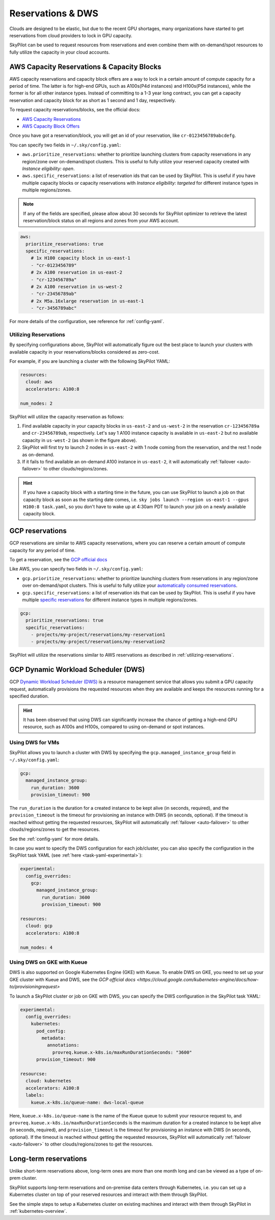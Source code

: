 
.. _reservation:

Reservations & DWS
===================


Clouds are designed to be elastic, but due to the recent GPU shortages, many organizations have started to get reservations
from cloud providers to lock in GPU capacity.

SkyPilot can be used to request resources from reservations and even combine them with on-demand/spot resources to fully
utilize the capacity in your cloud accounts.

.. image:: https://i.imgur.com/UY9eD1r.png
  :width: 90%
  :align: center


AWS Capacity Reservations & Capacity Blocks
--------------------------------------------

AWS capacity reservations and capacity block offers are a way to lock in a certain amount of compute capacity for a period of time. The latter is for high-end GPUs, such as A100s(P4d instances) and H100s(P5d instances), while the former is for all other instance types.
Instead of committing to a 1-3 year long contract, you can get a capacity reservation and capacity block for as short as 1 second and 1 day, respectively.


To request capacity reservations/blocks, see the official docs:

* `AWS Capacity Reservations <https://docs.aws.amazon.com/AWSEC2/latest/UserGuide/ec2-capacity-reservations.html>`_
* `AWS Capacity Block Offers <https://docs.aws.amazon.com/AWSEC2/latest/UserGuide/ec2-capacity-blocks.html>`_

Once you have got a reservation/block, you will get an id of your reservation, like ``cr-0123456789abcdefg``.

You can specify two fields in ``~/.sky/config.yaml``:

* ``aws.prioritize_reservations``: whether to prioritize launching clusters from capacity reservations in any region/zone over on-demand/spot clusters. This is useful to fully utilize your reserved capacity created with *Instance eligibility: open*.
* ``aws.specific_reservations``: a list of reservation ids that can be used by SkyPilot. This is useful if you have multiple capacity blocks or capacity reservations with *Instance eligibility: targeted* for different instance types in multiple regions/zones.

.. note::

    If any of the fields are specified, please allow about 30 seconds for SkyPilot optimizer to retrieve the latest reservation/block status on all regions and zones from your AWS account.

.. code-block:: yaml

    aws:
      prioritize_reservations: true
      specific_reservations:
        # 1x H100 capacity block in us-east-1
        - "cr-0123456789"
        # 2x A100 reservation in us-east-2
        - "cr-123456789a"
        # 2x A100 reservation in us-west-2
        - "cr-23456789ab"
        # 2x M5a.16xlarge reservation in us-east-1
        - "cr-3456789abc"

For more details of the configuration, see reference for :ref:`config-yaml`.



.. _utilizing-reservations:

Utilizing Reservations
~~~~~~~~~~~~~~~~~~~~~~

By specifying configurations above, SkyPilot will automatically figure out the best place to launch your clusters with available capacity in your reservations/blocks considered as zero-cost.

For example, if you are launching a cluster with the following SkyPilot YAML:

.. code-block:: yaml

    resources:
      cloud: aws
      accelerators: A100:8
    
    num_nodes: 2


SkyPilot will utilize the capacity reservation as follows:

1. Find available capacity in your capacity blocks in ``us-east-2`` and ``us-west-2`` in the reservation ``cr-123456789a`` and ``cr-23456789ab``, respectively. Let's say 1 A100 instance capacity is available in ``us-east-2`` but no available capacity in ``us-west-2`` (as shown in the figure above).
2. SkyPilot will first try to launch 2 nodes in ``us-east-2`` with 1 node coming from the reservation, and the rest 1 node as on-demand.
3. If it fails to find available an on-demand A100 instance in ``us-east-2``, it will automatically :ref:`failover <auto-failover>` to other clouds/regions/zones.


.. hint::

    If you have a capacity block with a starting time in the future, you can use SkyPilot to launch a job on that capacity block as soon as the starting date comes, i.e. ``sky jobs launch --region us-east-1 --gpus H100:8 task.yaml``, so you don't have to wake up at 4:30am PDT to launch your job on a newly available capacity block.


GCP reservations
-----------------

GCP reservations are similar to AWS capacity reservations, where you can reserve a certain amount of compute capacity for any period of time.

To get a reservation, see the `GCP official docs <https://cloud.google.com/compute/docs/instances/reservations-single-project>`__

Like AWS, you can specify two fields in ``~/.sky/config.yaml``:

* ``gcp.prioritize_reservations``: whether to prioritize launching clusters from reservations in any region/zone over on-demand/spot clusters. This is useful to fully utilize your `automatically consumed reservations <https://cloud.google.com/compute/docs/instances/reservations-consume#consuming_instances_from_any_matching_reservation>`__.
* ``gcp.specific_reservations``: a list of reservation ids that can be used by SkyPilot. This is useful if you have multiple `specific reservations <https://cloud.google.com/compute/docs/instances/reservations-consume#consuming_instances_from_a_specific_reservation>`__ for different instance types in multiple regions/zones.

.. code-block:: yaml

    gcp:
      prioritize_reservations: true
      specific_reservations:
        - projects/my-project/reservations/my-reservation1
        - projects/my-project/reservations/my-reservation2


SkyPilot will utilize the reservations similar to AWS reservations as described in :ref:`utilizing-reservations`.


GCP Dynamic Workload Scheduler (DWS)
-------------------------------------

GCP `Dynamic Workload Scheduler (DWS) <https://cloud.google.com/blog/products/compute/introducing-dynamic-workload-scheduler>`__ is a resource management service that allows you submit a GPU capacity request, automatically provisions the requested resources when they are available and keeps the resources running for a specified duration.

.. hint::

    It has been observed that using DWS can significantly increase the chance of getting a high-end GPU resource, such as A100s and H100s, compared to using on-demand or spot instances.


Using DWS for VMs
~~~~~~~~~~~~~~~~~

SkyPilot allows you to launch a cluster with DWS by specifying the ``gcp.managed_instance_group`` field in ``~/.sky/config.yaml``:

.. code-block:: yaml

    gcp:
      managed_instance_group:
        run_duration: 3600
        provision_timeout: 900

The ``run_duration`` is the duration for a created instance to be kept alive (in seconds, required), and the ``provision_timeout`` is the timeout for provisioning an instance with DWS (in seconds, optional). If the timeout is reached without getting the requested resources, SkyPilot will automatically :ref:`failover <auto-failover>` to other clouds/regions/zones to get the resources.

See the :ref:`config-yaml` for more details.

In case you want to specify the DWS configuration for each job/cluster, you can also specify the configuration in the SkyPilot task YAML (see :ref:`here <task-yaml-experimental>`):

.. code-block:: yaml

    experimental:
      config_overrides:
        gcp:
          managed_instance_group:
            run_duration: 3600
            provision_timeout: 900

    resources:
      cloud: gcp
      accelerators: A100:8
    
    num_nodes: 4
    
Using DWS on GKE with Kueue
~~~~~~~~~~~~~~~~~~~~~~~~~~~~

DWS is also supported on Google Kubernetes Engine (GKE) with Kueue. To enable DWS on GKE, you need to set up your GKE cluster with Kueue and DWS, see the `GCP official docs <https://cloud.google.com/kubernetes-engine/docs/how-to/provisioningrequest>`

To launch a SkyPilot cluster or job on GKE with DWS, you can specify the DWS configuration in the SkyPilot task YAML:

.. code-block:: yaml

    experimental:
      config_overrides:
        kubernetes:
          pod_config:
            metadata:
              annotations:
                provreq.kueue.x-k8s.io/maxRunDurationSeconds: "3600"
          provision_timeout: 900

    resourcse:
      cloud: kubernetes
      accelerators: A100:8
      labels:
        kueue.x-k8s.io/queue-name: dws-local-queue

Here, ``kueue.x-k8s.io/queue-name`` is the name of the Kueue queue to submit your resource request to, and ``provreq.kueue.x-k8s.io/maxRunDurationSeconds`` is the maximum duration for a created instance to be kept alive (in seconds, required), and ``provision_timeout`` is the timeout for provisioning an instance with DWS (in seconds, optional). If the timeout is reached without getting the requested resources, SkyPilot will automatically :ref:`failover <auto-failover>` to other clouds/regions/zones to get the resources.

Long-term reservations
----------------------

Unlike short-term reservations above, long-term ones are more than one month long and can be viewed as a type of on-prem cluster.

SkyPilot supports long-term reservations and on-premise data centers through Kubernetes, i.e. you can set up a Kubernetes cluster on top of your reserved resources and interact with them through SkyPilot.

See the simple steps to setup a Kubernetes cluster on existing machines and interact with them through SkyPilot in :ref:`kubernetes-overview`.


